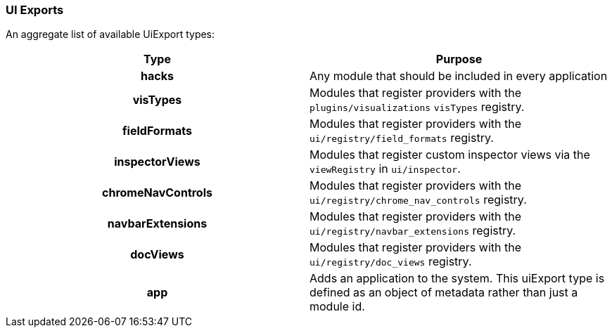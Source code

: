[[development-uiexports]]
=== UI Exports

An aggregate list of available UiExport types:

[cols="<h,<",options="header",]
|=======================================================================
| Type | Purpose
| hacks | Any module that should be included in every application
| visTypes | Modules that register providers with the `plugins/visualizations` `visTypes` registry.
| fieldFormats | Modules that register providers with the `ui/registry/field_formats` registry.
| inspectorViews | Modules that register custom inspector views via the `viewRegistry` in `ui/inspector`.
| chromeNavControls | Modules that register providers with the `ui/registry/chrome_nav_controls` registry.
| navbarExtensions | Modules that register providers with the `ui/registry/navbar_extensions` registry.
| docViews | Modules that register providers with the `ui/registry/doc_views` registry.
| app | Adds an application to the system. This uiExport type is defined as an object of metadata rather than just a module id.
|=======================================================================
